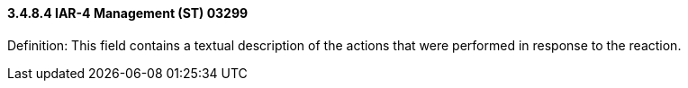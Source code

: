 ==== *3.4.8.4* IAR-4 Management (ST) 03299

Definition: This field contains a textual description of the actions that were performed in response to the reaction.

